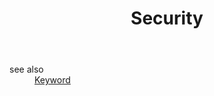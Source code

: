 #+TITLE: Security
#+STARTUP: overview
#+ROAM_TAGS: keyword
#+CREATED: [2021-06-13 Paz]
#+LAST_MODIFIED: [2021-06-13 Paz 15:35]

- see also ::
  [[file:20210613032404-keyword-keyword.org][Keyword]]
